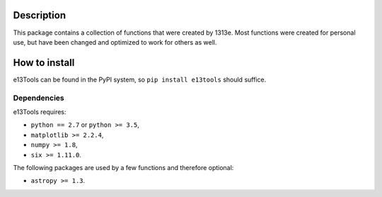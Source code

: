 |PyPI| |Python| |License| |Travis| |AppVeyor| |Coverage|

Description
===========
This package contains a collection of functions that were created by 1313e.
Most functions were created for personal use, but have been changed and optimized to work for others as well.

How to install
==============
e13Tools can be found in the PyPI system, so ``pip install e13tools`` should suffice.

Dependencies
------------
e13Tools requires:

- ``python == 2.7`` or ``python >= 3.5``,
- ``matplotlib >= 2.2.4``,
- ``numpy >= 1.8``,
- ``six >= 1.11.0``.

The following packages are used by a few functions and therefore optional:

- ``astropy >= 1.3``.

.. |PyPI| image:: https://img.shields.io/pypi/v/e13Tools.svg
   :target: https://pypi.python.org/pypi/e13Tools
   :alt: PyPI - Release
.. |Python| image:: https://img.shields.io/pypi/pyversions/e13Tools.svg
   :target: https://pypi.python.org/pypi/e13Tools
   :alt: PyPI - Python Versions
.. |License| image:: https://img.shields.io/pypi/l/e13Tools.svg?colorB=blue
   :target: https://github.com/1313e/e13Tools/raw/master/LICENSE
   :alt: PyPI - License
.. |Travis| image:: https://img.shields.io/travis/1313e/e13Tools/master.svg?logo=travis&label=Travis%20CI
   :target: https://travis-ci.org/1313e/e13Tools
   :alt: Travis CI - Build Status
.. |AppVeyor| image:: https://img.shields.io/appveyor/ci/1313e/e13Tools/master.svg?logo=appveyor&label=AppVeyor
   :target: https://ci.appveyor.com/project/1313e/e13Tools
   :alt: AppVeyor - Build Status
.. |Coverage| image:: https://img.shields.io/coveralls/github/1313e/e13Tools/master.svg
   :target: https://coveralls.io/github/1313e/e13Tools?branch=master
   :alt: Coveralls - Coverage Status
